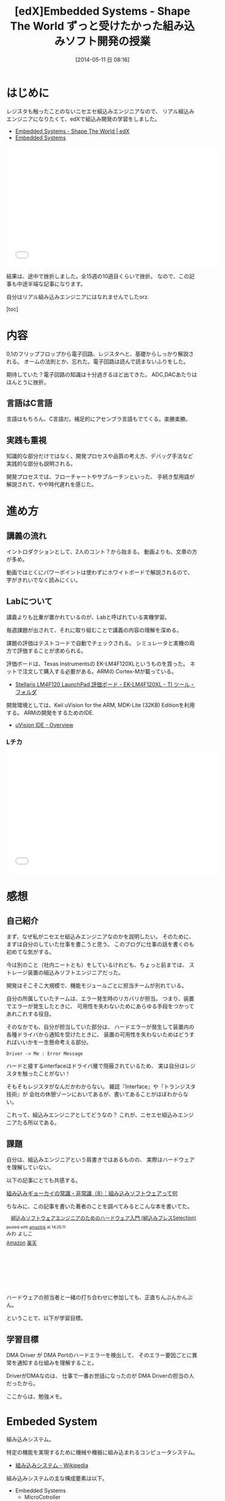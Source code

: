 #+BLOG: Futurismo
#+POSTID: 2439
#+DATE: [2014-05-11 日 08:16]
#+OPTIONS: toc:nil num:nil todo:nil pri:nil tags:nil ^:nil TeX:nil
#+CATEGORY: MOOC, 技術メモ
#+TAGS: 組込み, C言語, edX
#+DESCRIPTION: 組込みソフトウェア開発の勉強をedXでしました
#+TITLE: [edX]Embedded Systems - Shape The World ずっと受けたかった組み込みソフト開発の授業

#+BEGIN_HTML
<img src="http://lh5.ggpht.com/-EN3pNSfqOd0/U26qyjK8CPI/AAAAAAAABDc/0-M2yjvKiOk/LEDchika.jpg">
#+END_HTML

* はじめに
レジスタも触ったことのないニセエセ組込みエンジニアなので、
リアル組込みエンジニアになりたくて、edXで組込み開発の学習をしました。

- [[https://www.edx.org/course/utaustinx/utaustinx-ut-6-01x-embedded-systems-1172#.U26vMhMu2IM][Embedded Systems - Shape The World | edX]]
- [[http://edx-org-utaustinx.s3.amazonaws.com/UT601x/index.html][Embedded Systems]]

#+BEGIN_HTML
<iframe width="560" height="315" src="//www.youtube.com/embed/KUtsCLgNomo" frameborder="0" allowfullscreen></iframe>
#+END_HTML

結果は、途中で挫折しました。全15週の10週目くらいで挫折。
なので、この記事も中途半端な記事になります。

自分はリアル組み込みエンジニアにはなれませんでしたorz.

[toc]

* 内容
0,1のフリップフロップから電子回路、レジスタへと、基礎からしっかり解説される。
オームの法則とか、忘れた。電子回路は読んで読まないふりをした。

期待していた？電子回路の知識は十分過ぎるほど出てきた。
ADC,DACあたりはほんとうに挫折。

** 言語はC言語
言語はもちろん、C言語だ。補足的にアセンブラ言語もでてくる。楽勝楽勝。

** 実践も重視
知識的な部分だけではなく、開発プロセスや品質の考え方、デバッグ手法など
実践的な部分も説明される。

開発プロセスでは、フローチャートやサブルーチンといった、
手続き型用語が解説されて、やや時代遅れを感じた。

* 進め方
** 講義の流れ
イントロダクションとして、2人のコント？から始まる。
動画よりも、文章の方が多め。

動画ではとくにパワーポイントは使わずにホワイトボードで解説されるので、
字がきれいでなく読みにくい。

** Labについて
講義よりも比重が置かれているのが、Labと呼ばれている実機学習。

毎週課題が出されて、それに取り組むことで講義の内容の理解を深める。

課題の評価はテストコードで自動でチェックされる。
シミュレータと実機の両方で評価することが求められる。

評価ボードは、Texas Instrumentsの EK-LM4F120XLというものを買った。
ネットで注文して購入する必要がある。ARMの Cortex-Mが載っている。

- [[http://www.tij.co.jp/tool/jp/ek-lm4f120xl][Stellaris LM4F120 LaunchPad 評価ボード - EK-LM4F120XL - TI ツール・フォルダ]]

開発環境としては、Keil uVision for the ARM, MDK-Lite (32KB) Editionを利用する。
ARMの開発をするためのIDE.

- [[http://www.keil.com/uvision/default.asp][µVision IDE - Overview]]

*** Lチカ

#+BEGIN_HTML
<iframe width="560" height="315" src="//www.youtube.com/embed/32fij3U6SUo" frameborder="0" allowfullscreen></iframe>
#+END_HTML

* 感想
** 自己紹介
まず、なぜ私がニセエセ組込みエンジニアなのかを説明したい。
そのために、まずは自分のしていた仕事を書こうと思う。
このブログに仕事の話を書くのも初めてな気がする。

今は別のこと（社内ニートとも）をしているけれども、ちょっと前までは、
ストレージ装置の組込みソフトエンジニアだった。

開発はそこそこ大規模で、機能モジュールごとに担当チームが別れている。

自分の所属していたチームは、エラー発生時のリカバリが担当。
つまり、装置でエラーが発生したときに、
可用性を失わないためにあらゆる手段をつかってあれこれする役目。

そのなかでも、自分が担当していた部分は、
ハードエラーが発生して装置内の各種ドライバから通知を受けたときに、
装置の可用性を失わないためはどうすればいいかを一生懸命考える部分。

#+BEGIN_SRC plantuml :file sample.png :cmdline -charset UTF-8
  Driver -> Me : Error Message
#+END_SRC

ハードと接するinterfaceはドライバ層で隠蔽されているため、
実は自分はレジスタを触ったことがない！

そもそもレジスタがなんだかわからない。
雑誌『Interface』や『トランジスタ技術』が
会社の休憩ゾーンにおいてあるが、書いてあることがほぼわからない。

これって、組込みエンジニアとしてどうなの？
これが、ニセエセ組込みエンジニアたる所以である。

** 課題
自分は、組込みエンジニアという肩書きではあるものの、
実際はハードウェアを理解していない。

以下の記事にとても共感する。

[[http://monoist.atmarkit.co.jp/mn/articles/0703/26/news101.html][組み込みギョーカイの常識・非常識（8）：組み込みソフトウェアって何]]

ちなみに、この記事を書いた著者のことを調べてみるとこんな本を書いてた。

#+BEGIN_HTML
<div class='amazlink-box' style='text-align:left;padding-bottom:20px;font-size:small;/zoom: 1;overflow: hidden;'><div class='amazlink-list' style='clear: both;'><div class='amazlink-image' style='float:left;margin:0px 12px 1px 0px;'><a href='http://www.amazon.co.jp/%E7%B5%84%E8%BE%BC%E3%81%BF%E3%82%BD%E3%83%95%E3%83%88%E3%82%A6%E3%82%A7%E3%82%A2%E3%82%A8%E3%83%B3%E3%82%B8%E3%83%8B%E3%82%A2%E3%81%AE%E3%81%9F%E3%82%81%E3%81%AE%E3%83%8F%E3%83%BC%E3%83%89%E3%82%A6%E3%82%A7%E3%82%A2%E5%85%A5%E9%96%80-%E7%B5%84%E8%BE%BC%E3%81%BF%E3%83%97%E3%83%AC%E3%82%B9Selection-%E3%81%BF%E3%82%8F-%E3%82%88%E3%81%97%E3%81%93/dp/4774140155%3FSubscriptionId%3DAKIAJDINZW45GEGLXQQQ%26tag%3Dsleephacker-22%26linkCode%3Dxm2%26camp%3D2025%26creative%3D165953%26creativeASIN%3D4774140155' target='_blank' rel='nofollow'><img src='http://ecx.images-amazon.com/images/I/41MIz39174L._SL160_.jpg' style='border: none;' /></a></div><div class='amazlink-info' style='height:160; margin-bottom: 10px'><div class='amazlink-name' style='margin-bottom:10px;line-height:120%'><a href='http://www.amazon.co.jp/%E7%B5%84%E8%BE%BC%E3%81%BF%E3%82%BD%E3%83%95%E3%83%88%E3%82%A6%E3%82%A7%E3%82%A2%E3%82%A8%E3%83%B3%E3%82%B8%E3%83%8B%E3%82%A2%E3%81%AE%E3%81%9F%E3%82%81%E3%81%AE%E3%83%8F%E3%83%BC%E3%83%89%E3%82%A6%E3%82%A7%E3%82%A2%E5%85%A5%E9%96%80-%E7%B5%84%E8%BE%BC%E3%81%BF%E3%83%97%E3%83%AC%E3%82%B9Selection-%E3%81%BF%E3%82%8F-%E3%82%88%E3%81%97%E3%81%93/dp/4774140155%3FSubscriptionId%3DAKIAJDINZW45GEGLXQQQ%26tag%3Dsleephacker-22%26linkCode%3Dxm2%26camp%3D2025%26creative%3D165953%26creativeASIN%3D4774140155' rel='nofollow' target='_blank'>組込みソフトウェアエンジニアのためのハードウェア入門 (組込みプレスSelection)</a></div><div class='amazlink-powered' style='font-size:80%;margin-top:5px;line-height:120%'>posted with <a href='http://amazlink.keizoku.com/' title='アマゾンアフィリエイトリンク作成ツール' target='_blank'>amazlink</a> at 14.05.11</div><div class='amazlink-detail'>みわ よしこ<br /></div><div class='amazlink-sub-info' style='float: left;'><div class='amazlink-link' style='margin-top: 5px'><img src='http://amazlink.fuyu.gs/icon_amazon.png' width='18'><a href='http://www.amazon.co.jp/%E7%B5%84%E8%BE%BC%E3%81%BF%E3%82%BD%E3%83%95%E3%83%88%E3%82%A6%E3%82%A7%E3%82%A2%E3%82%A8%E3%83%B3%E3%82%B8%E3%83%8B%E3%82%A2%E3%81%AE%E3%81%9F%E3%82%81%E3%81%AE%E3%83%8F%E3%83%BC%E3%83%89%E3%82%A6%E3%82%A7%E3%82%A2%E5%85%A5%E9%96%80-%E7%B5%84%E8%BE%BC%E3%81%BF%E3%83%97%E3%83%AC%E3%82%B9Selection-%E3%81%BF%E3%82%8F-%E3%82%88%E3%81%97%E3%81%93/dp/4774140155%3FSubscriptionId%3DAKIAJDINZW45GEGLXQQQ%26tag%3Dsleephacker-22%26linkCode%3Dxm2%26camp%3D2025%26creative%3D165953%26creativeASIN%3D4774140155' rel='nofollow' target='_blank'>Amazon</a> <img src='http://amazlink.fuyu.gs/icon_rakuten.gif' width='18'><a href='http://hb.afl.rakuten.co.jp/hgc/g00q0724.n763w947.g00q0724.n763x2b4/?pc=http%3A%2F%2Fbooks.rakuten.co.jp%2Frb%2F6186429%2F&m=http%3A%2F%2Fm.rakuten.co.jp%2Frms%2Fmsv%2FItem%3Fn%3D6186429%26surl%3Dbook' rel='nofollow' target='_blank'>楽天</a></div></div></div></div></div>
#+END_HTML

ハードウェアの担当者と一緒の打ち合わせに参加しても、正直ちんぷんかんぷん。

ということで、以下が学習目標。

** 学習目標
DMA Driver が DMA Portのハードエラーを検出して、
そのエラー要因ごとに異常を通知する仕組みを理解すること。

DriverがDMAなのは、
仕事で一番お世話になったのが DMA Driverの担当の人だったから。

ここからは、勉強メモ。

* Embeded System
組み込みシステム。

特定の機能を実現するために機械や機器に組み込まれるコンピュータシステム。

- [[http://ja.wikipedia.org/wiki/%E7%B5%84%E3%81%BF%E8%BE%BC%E3%81%BF%E3%82%B7%E3%82%B9%E3%83%86%E3%83%A0][組み込みシステム - Wikipedia]]

組み込みシステムの主な構成要素は以下。

- Embedded Systems
  - MicroCotroller
    - Memory
      - RAM
      - ROM
    - Processor(CPU)
    - I/O Ports
    - DAC
    - Bas
    - Timer
  - External Circuits
  - Physical Device
    - Sensor
    - ADC

以下のような特徴をもつ。

- A microcontroller hidden inside
- A dedicated purpose
- Run in real time
- Input/output is important
- High volume, low cost
- Extremely reliable
- Low power
- Small size and weight

* MicroController
マイクロコントローラー。いわゆる、マイコン。

- [[http://ja.wikipedia.org/wiki/%E3%83%9E%E3%82%A4%E3%82%AF%E3%83%AD%E3%82%B3%E3%83%B3%E3%83%94%E3%83%A5%E3%83%BC%E3%82%BF][マイクロコンピュータ - Wikipedia]]

#+BEGIN_HTML
<blockquote>
Microcontrollers, which are microcomputers incorporating the processor, 
RAM, ROM and I/O ports into a single package, 
are often employed in an embedded system because of their low cost, 
small size, and low power requirements.
</blockquote>
#+END_HTML

** I/O Port
Input Port/Output Portの略。
Input Portは 外部の世界(外部の集積回路、sensor, etc)
からの情報をコンピュータのなかに入れる。Output Portはその逆。

A port is a physical connection between the computer and its outside world.

*** device driver
a set of software functions that facilitate the use of an I/O port.

*** GPIO
GPIOはGeneral Purpose Input/Output（汎用入出力）の略語。

[[http://ja.wikipedia.org/wiki/GPIO][GPIO - Wikipedia]]

LSIチップや電子機器の備える入出力端子の一種で、
設定次第で様々な用途に利用できるもの。

ソフトウェアの指示によって任意の入力あるいは出力に利用することができる。
複数の端子がGPIOに割り当てられている場合には、
これを一つのグループとして一括して制御することができ「GPIOポート」などと呼ばれる

[[http://e-words.jp/w/GPIO.html][GPIOとは 【 General Purpose Input/Output 】 - 意味/解説/説明/定義 ： IT用語辞典]]

PinはGPIOの構成要素。たとえば、GPIO PortAは、PA0-PA7の8つのPinからできている。

Pins can be configured for digital I/O, 
analog input, timer I/O, or serial I/O. 
For example PA0 can be digital I/O or serial input.

Pinのそれぞれが外部デバイスに接続される。
用途は、レジスタの設定によって自由にできる。

- PA1 ... LEDへのOutput用
- PA2 ... Switch からの Input用
- PA3 ... UART の Input用
- PA4 ... UART の Output用

** Register
コンピュータのプロセッサなどが内蔵する記憶回路で、
制御装置や演算装置や実行ユニットに直結した、
操作に要する速度が最速の、比較的少量のものを指す。

一般に、論理回路において、フリップフロップなどにより状態を保持する装置をレジスタと呼ぶ。
コンピュータにおいては、プロセッサが内蔵しているそれを指す。
プロセッサには、プログラムが読み書きできるレジスタ以外に、
プロセッサ自身が動作するためのレジスタがあり、内部レジスタなどと呼ばれる。

[[http://ja.wikipedia.org/wiki/%E3%83%AC%E3%82%B8%E3%82%B9%E3%82%BF_(%E3%82%B3%E3%83%B3%E3%83%94%E3%83%A5%E3%83%BC%E3%82%BF)][レジスタ (コンピュータ) - Wikipedia]]

Registers are high-speed storage inside the processor.

*** Registerのプログラムでの扱い

Pinを操作するためのレジスタには、
アドレス空間の決められたアドレスが割り振られている。(仕様)

プログラムでは、あらかじめDefineを利用してレジスタのアドレスを宣言するのが王道。
volatileをつけることで、コンパイラが最適化してアドレスを変更するのを防ぐ。

#+begin_src language
#define PA5   (*((volatile unsigned long *)0x40004080))
#+end_src

これは以下と同値。

#+begin_src language
data = (*((volatile unsigned long *)0x40004080));
data = 0x40004080;
data = (*0x40004080);
#+end_src

そうすると、以下のようにして Registerの値を Read/Writeできる。

#+begin_src language
# Register Write
PA5 = 0x20;
# Register Read
data = PA5;
#+end_src

初期設定はこんな感じ。

#+begin_src language
void PortF_Init(void){ volatile unsigned long delay;
  SYSCTL_RCGC2_R |= 0x00000020;   // 1) F clock
  delay = SYSCTL_RCGC2_R;         // delay  
  GPIO_PORTF_LOCK_R = 0x4C4F434B; // 2) unlock PortF PF0 
  GPIO_PORTF_CR_R |= 0x1F;        // allow changes to PF4-0      
  GPIO_PORTF_AMSEL_R &= 0x00;     // 3) disable analog function
  GPIO_PORTF_PCTL_R &= 0x00000000; // 4) GPIO clear bit PCTL 
  GPIO_PORTF_DIR_R &= ~0x11;      // 5.1) PF4,PF0 input,
  GPIO_PORTF_DIR_R |= 0x08;       // 5.2) PF3 output 
  GPIO_PORTF_AFSEL_R &= 0x00;     // 6) no alternate function
  GPIO_PORTF_PUR_R |= 0x11;       // enable pullup resistors on PF4,PF0      
  GPIO_PORTF_DEN_R |= 0x1F;       // 7) enable digital pins PF4-PF0       
}
#+end_src

*** LチカExample抜粋

#+begin_src language
// symbolic names instead of addresses
#define GPIO_PORTF_DATA_R    (*((volatile unsigned long *)0x400253FC))
#define GPIO_PORTF_DIR_R     (*((volatile unsigned long *)0x40025400))
#define GPIO_PORTF_AFSEL_R   (*((volatile unsigned long *)0x40025420))
#define GPIO_PORTF_PUR_R     (*((volatile unsigned long *)0x40025510))
#define GPIO_PORTF_DEN_R     (*((volatile unsigned long *)0x4002551C))
#define GPIO_PORTF_LOCK_R    (*((volatile unsigned long *)0x40025520))
#define GPIO_PORTF_CR_R      (*((volatile unsigned long *)0x40025524))
#define GPIO_PORTF_AMSEL_R   (*((volatile unsigned long *)0x40025528))
#define GPIO_PORTF_PCTL_R    (*((volatile unsigned long *)0x4002552C))
#define SYSCTL_RCGC2_R       (*((volatile unsigned long *)0x400FE108))

// 2. Declarations Section
//   Global Variables
unsigned long SW1; // input from PF4
unsigned long SW2; // input from PF0

// Subroutine to initialize port F pins for input and output
// PF4 is input SW1 and PF2 is output Blue LED
void PortF_Init(void){ volatile unsigned long delay;
  SYSCTL_RCGC2_R |= 0x00000020;   // 1) F clock
  delay = SYSCTL_RCGC2_R;         // delay  
  GPIO_PORTF_LOCK_R = 0x4C4F434B; // 2) unlock PortF PF0 
  GPIO_PORTF_CR_R |= 0x1F;        // allow changes to PF4-0      
  GPIO_PORTF_AMSEL_R &= 0x00;     // 3) disable analog function
  GPIO_PORTF_PCTL_R &= 0x00000000; // 4) GPIO clear bit PCTL 
  GPIO_PORTF_DIR_R &= ~0x11;      // 5.1) PF4,PF0 input,
  GPIO_PORTF_DIR_R |= 0x08;       // 5.2) PF3 output 
  GPIO_PORTF_AFSEL_R &= 0x00;     // 6) no alternate function
  GPIO_PORTF_PUR_R |= 0x11;       // enable pullup resistors on PF4,PF0      
  GPIO_PORTF_DEN_R |= 0x1F;       // 7) enable digital pins PF4-PF0       
}

void FlashSOS(void){
  //S
  GPIO_PORTF_DATA_R |= 0x08;  delay(1);
  GPIO_PORTF_DATA_R &= ~0x08; delay(1);
  GPIO_PORTF_DATA_R |= 0x08;  delay(1);
  GPIO_PORTF_DATA_R &= ~0x08; delay(1);
  GPIO_PORTF_DATA_R |= 0x08;  delay(1);
  GPIO_PORTF_DATA_R &= ~0x08; delay(1);
  //O
  GPIO_PORTF_DATA_R |= 0x08; delay(4);
  GPIO_PORTF_DATA_R &= ~0x08;delay(4);
  GPIO_PORTF_DATA_R |= 0x08; delay(4);
  GPIO_PORTF_DATA_R &= ~0x08;delay(4);
  GPIO_PORTF_DATA_R |= 0x08; delay(4);
  GPIO_PORTF_DATA_R &= ~0x08;delay(4);
  //S
  GPIO_PORTF_DATA_R |= 0x08; delay(1);
  GPIO_PORTF_DATA_R &= ~0x08;delay(1);
  GPIO_PORTF_DATA_R |= 0x08; delay(1);
  GPIO_PORTF_DATA_R &= ~0x08;delay(1);
  GPIO_PORTF_DATA_R |= 0x08; delay(1);
  GPIO_PORTF_DATA_R &= ~0x08;delay(1);
  delay(10); // Delay for 5 secs in between flashes
}
#+end_src

* Memory
** ROM
書き込んだデータは消去できないが、電源を切ってもデータが消えない読み出し専用のメモリ.

** RAM
データの読み書きは自由に行えるが、電源を切ると内容が消えるメモリ(Random Access Memory）

* Interface
ハードウェアとソフトウェアを結ぶもの。ここでいうところは、ハードウェアインタフェース。

interface is defined as the hardware and software that combine 
to allow the computer to communicate with the external hardware. 

- [[http://ja.wikipedia.org/wiki/%E3%83%8F%E3%83%BC%E3%83%89%E3%82%A6%E3%82%A7%E3%82%A2%E3%82%A4%E3%83%B3%E3%82%BF%E3%83%95%E3%82%A7%E3%83%BC%E3%82%B9#.E3.83.8F.E3.83.BC.E3.83.89.E3.82.A6.E3.82.A7.E3.82.A2.E3.82.A4.E3.83.B3.E3.82.BF.E3.83.95.E3.82.A7.E3.83.BC.E3.82.B9][インタフェース (情報技術) - Wikipedia]]

I/O Port, 外部電子回路、物理的デバイス、ソフトウェアなどを集めたもの。

An interface is defined as the collection of the I/O port, 
external electronics, physical devices, and the software, 
which combine to allow the computer to communicate with the external world.

以下の4つに分類される。

- Parallel - binary data are available simultaneously on a group of lines
- Serial - binary data are available one bit at a time on a single line
- Analog - data are encoded as an electrical voltage, current, or power
- Time - data are encoded as a period, frequency, pulse width, or phase shift

** Parallel Interface
パラレルポートとは、コンピュータシステム内で、
ばらばらの周辺機器をケーブルで接続するために使われる物理的なインタフェースの一種。

- [[http://ja.wikipedia.org/wiki/%E3%83%91%E3%83%A9%E3%83%AC%E3%83%AB%E3%83%9D%E3%83%BC%E3%83%88][パラレルポート - Wikipedia]]
- [[http://www.sophia-it.com/content/%E3%83%91%E3%83%A9%E3%83%AC%E3%83%AB%E3%82%A4%E3%83%B3%E3%82%BF%E3%83%BC%E3%83%95%E3%82%A7%E3%83%BC%E3%82%B9][パラレルインターフェースとは 「パラレルインタフェース」 (parallel interface)： - IT用語辞典バイナリ]]

** Syncronization
ハードウェアとソフトウェアの同期処理。

ハードウェアのスピードとソフトウェアのスピードは、
ソフトウェアの方が早いため相互でやりとりするためには以下の手段がある。

*** Blind-Cycle 
決められた時間SleepしたあとにI/Oステータスをチェックする.

the software writes data to the output device, 
triggers (starts) the device, then waits a specified time. 
We call this method blind, because there is no status information 
about the I/O device reported to the software. 

*** Busy-Wait
Input deviceのデータが更新されたときにI/Oステータスをチェックする。

状態がBusyならばWait(loop), Readyならば次のステップへ。

Busy Wait is a software loop that checks the I/O status 
waiting for the done state. For an input device, 
the software waits until the input device has new data, 
and then reads it from the input device,

*** Interrupt 
ハードウェアが発生させる特別な通知。

An interrupt uses hardware to cause special software execution. 
With an input device, 
the hardware will request an interrupt when input device has new data. 
The software interrupt service will read from the input device and save in global RAM, 

*** Periodic Polling 
クロックタイマの割り込み契機でI/Oのステータスをチェック

*** DMA 
Direct Memory Access あるメモリから別のメモリに直接情報を書き込む


** Serial Interface
*** UART
Universal Asynchronous Receiver/Transmitter (UART).
調歩同期方式によるシリアル通信をするための汎用I/F。

- [[http://ja.wikipedia.org/wiki/UART][UART - Wikipedia]]

有名なので、最近のほとんどのマイコンに搭載されているらしい。
* Thread/Process/Task
** Thread
A thread is defined as the path of action of software as it executes. 

** Process
A process is defined as the action of software as it executes. 

スレッドとプロセスの違いは、変数のスコープの違い？

Threads share access to I/O devices, 
system resources, and global variables, 
while processes have separate global variables and system resources. 
Processes do not share I/O devices.

実際は、OSによってバラバラ。

- [[http://futurismo.biz/archives/2245][スレッドとタスクの違いについてしらべてみた(C++/Linux) | Futurismo]]

* Interrupt
Hardware Interrupt Software Action.

Busy-Waitの制御で待ってられない場合は、Interruptを利用する。

ここからは、一般的な説明ではなくてedXの中だけの定義。

*** Arm/DisArm
Armとは、ハードウェアが割り込みをあげることを有効化する。

DisArmとは、ハードウェアが割り込みをあげることを無効化する。

*** Enable/Disable
Enableは一時的に割り込みを有効化する。

Disbleは一時的に割り込みを無効化する。

Disable中に発生したInterupptは Pendingされて、Enable時に通知される。

*** Interruputの初期化処理
1. Trigger flag set by hardware
2. the device is armed by software
3. the device is enabled for interrupts in the NVIC
4. the processor is enabled for interrupts (PRIMASK I bit is clear)
5. the interrupt level must be less than the BASEPRI. 

*** Context Switch
割り込みをハードウェアが検知したときに、
foregroundとbackgroundのスレッドを入れ替える。

- [[http://ja.wikipedia.org/wiki/%E3%82%B3%E3%83%B3%E3%83%86%E3%82%AD%E3%82%B9%E3%83%88%E3%82%B9%E3%82%A4%E3%83%83%E3%83%81][コンテキストスイッチ - Wikipedia]]

現在のプロセスの実行を一時停止して、
スタックにレジスタ情報を覚えておく。

割り込みハンドラを実行して、
ハンドラの実行が終了したらもとのプロセスを再開する。

1. Current instruction is finished,
2. Eight registers are pushed on the stack,
3. LR is set to 0xFFFFFFF9,
4. IPSR is set to the interrupt number,
5. PC is loaded with the interrupt vector

** Interrupt Service Routine(ISR)
割り込みサービスルーチン。割り込みハンドラともいう。

[[http://ja.wikipedia.org/wiki/%E5%89%B2%E3%82%8A%E8%BE%BC%E3%81%BF%E3%83%8F%E3%83%B3%E3%83%89%E3%83%A9][割り込みハンドラ - Wikipedia]]

コンテキストスイッチによって、
foregroundで動作している busy-waitなスレッドとISRがスワップされる。

割り込み受け付けによって起動されるオペレーティングシステムや
デバイスドライバのコールバックルーチン。
割り込みハンドラは割り込み原因によってそれぞれ存在し、
割り込みハンドラがそのタスクを完了するまでにかかる時間も様々である。

*** NVIC
割り込みハンドラに対応させたい関数は、
startup scriptに事前に登録しておく。

vectorというメモリ領域にシステムにどの関数を実行すればいいかをアドレスとして教える。

interrupt発生時は vectorを参照して、それに対応する割り込みルーチンの関数を呼ぶ。

nested vectored interrupt controller (NVIC) manages interrupts, 
which are hardware-triggered software functions. Some internal peripherals, 
like the NVIC communicate directly with the processor 
via the private peripheral bus (PPB). 
The tight integration of the processor and interrupt controller provides 
fast execution of interrupt service routines (ISRs), 
dramatically reducing the interrupt latency.

*** Acknowledge
割り込みをISRが認識すること。
ISRが割り込みの認識を行った後、同じデバイスからの割り込みが発生しないよう割り込みマスクをする必要がある。
そうしないと、クラッシュする恐れがある。

- [[http://d241445.hosting-sv.jp/community/report/report31.html][レポート31：割り込みサービスルーチン（ISR）の処理]]

実装でやってはいけないことは以下。

- 長時間の処理はしてはいけない。
- 待ち状態になってはいけない、Delay Loopはつかわないほうがよい。
- 呼んではいけない関数がある。

割り込みハンドラでは必要最小限の処理のみを行い、別のタスクに通知して、
メインの処理はそっちでさせるように実装すべき。

*** ISRからメイン処理への通知方法
ISRとメイン処理はグローバルなメモリ領域を介して情報を受渡しする。

- Binary Semaphore
ISRで 決められたflagを立てて、メイン処理でそのフラグを監視する。
flagが1ならば、それのフラグに対応する処理を実施する。

- MailBox
flagとともにデータも渡すこともある。

flagをStatusといい、flagとdataを合わせたデータ構造をMailという。
(MailBox Pruducer-Consumer Pattern)

- FIFO queue
ISRでFifoなメモリ領域にデータをPUTし、
メイン処理のloop処理でで定期的にFifoなdataをチェックし、順次実行する。


#+sample.png http://futurismo.biz/wp-content/uploads/wpid-sample5.png

